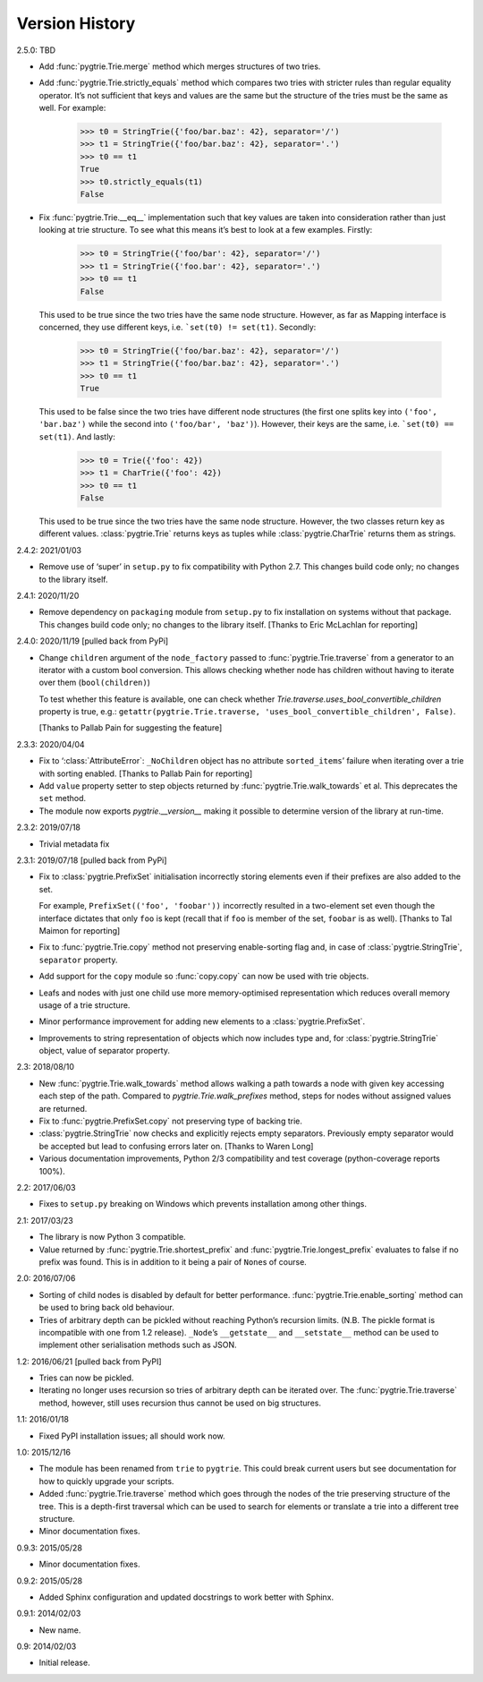 Version History
---------------

2.5.0: TBD

- Add :func:`pygtrie.Trie.merge` method which merges structures of two
  tries.

- Add :func:`pygtrie.Trie.strictly_equals` method which compares two
  tries with stricter rules than regular equality operator.  It’s not
  sufficient that keys and values are the same but the structure of
  the tries must be the same as well.  For example:

      >>> t0 = StringTrie({'foo/bar.baz': 42}, separator='/')
      >>> t1 = StringTrie({'foo/bar.baz': 42}, separator='.')
      >>> t0 == t1
      True
      >>> t0.strictly_equals(t1)
      False

- Fix :func:`pygtrie.Trie.__eq__` implementation such that key values
  are taken into consideration rather than just looking at trie
  structure.  To see what this means it’s best to look at a few
  examples.  Firstly:

      >>> t0 = StringTrie({'foo/bar': 42}, separator='/')
      >>> t1 = StringTrie({'foo.bar': 42}, separator='.')
      >>> t0 == t1
      False

  This used to be true since the two tries have the same node
  structure.  However, as far as Mapping interface is concerned, they
  use different keys, i.e. ```set(t0) != set(t1)``.  Secondly:

      >>> t0 = StringTrie({'foo/bar.baz': 42}, separator='/')
      >>> t1 = StringTrie({'foo/bar.baz': 42}, separator='.')
      >>> t0 == t1
      True

  This used to be false since the two tries have different node
  structures (the first one splits key into ``('foo', 'bar.baz')``
  while the second into ``('foo/bar', 'baz')``).  However, their keys
  are the same, i.e. ```set(t0) == set(t1)``.  And lastly:

      >>> t0 = Trie({'foo': 42})
      >>> t1 = CharTrie({'foo': 42})
      >>> t0 == t1
      False

  This used to be true since the two tries have the same node
  structure.  However, the two classes return key as different values.
  :class:`pygtrie.Trie` returns keys as tuples while
  :class:`pygtrie.CharTrie` returns them as strings.

2.4.2: 2021/01/03

- Remove use of ‘super’ in ``setup.py`` to fix compatibility with
  Python 2.7.  This changes build code only; no changes to the library
  itself.

2.4.1: 2020/11/20

- Remove dependency on ``packaging`` module from ``setup.py`` to fix
  installation on systems without that package.  This changes build
  code only; no changes to the library itself.  [Thanks to Eric
  McLachlan for reporting]

2.4.0: 2020/11/19  [pulled back from PyPi]

- Change ``children`` argument of the ``node_factory`` passed to
  :func:`pygtrie.Trie.traverse` from a generator to an iterator with
  a custom bool conversion.  This allows checking whether node has
  children without having to iterate over them (``bool(children)``)

  To test whether this feature is available, one can check whether
  `Trie.traverse.uses_bool_convertible_children` property is true,
  e.g.: ``getattr(pygtrie.Trie.traverse,
  'uses_bool_convertible_children', False)``.

  [Thanks to Pallab Pain for suggesting the feature]

2.3.3: 2020/04/04

- Fix to ‘:class:`AttributeError`: ``_NoChildren`` object has no
  attribute ``sorted_items``’ failure when iterating over a trie with
  sorting enabled.  [Thanks to Pallab Pain for reporting]

- Add ``value`` property setter to step objects returned by
  :func:`pygtrie.Trie.walk_towards` et al.  This deprecates the
  ``set`` method.

- The module now exports `pygtrie.__version__` making it possible to
  determine version of the library at run-time.

2.3.2: 2019/07/18

- Trivial metadata fix

2.3.1: 2019/07/18  [pulled back from PyPi]

- Fix to :class:`pygtrie.PrefixSet` initialisation incorrectly storing
  elements even if their prefixes are also added to the set.

  For example, ``PrefixSet(('foo', 'foobar'))`` incorrectly resulted
  in a two-element set even though the interface dictates that only
  ``foo`` is kept (recall that if ``foo`` is member of the set,
  ``foobar`` is as well).  [Thanks to Tal Maimon for reporting]

- Fix to :func:`pygtrie.Trie.copy` method not preserving
  enable-sorting flag and, in case of :class:`pygtrie.StringTrie`,
  ``separator`` property.

- Add support for the ``copy`` module so :func:`copy.copy` can now be
  used with trie objects.

- Leafs and nodes with just one child use more memory-optimised
  representation which reduces overall memory usage of a trie
  structure.

- Minor performance improvement for adding new elements to
  a :class:`pygtrie.PrefixSet`.

- Improvements to string representation of objects which now includes
  type and, for :class:`pygtrie.StringTrie` object, value of separator
  property.

2.3: 2018/08/10

- New :func:`pygtrie.Trie.walk_towards` method allows walking a path
  towards a node with given key accessing each step of the path.
  Compared to `pygtrie.Trie.walk_prefixes` method, steps for nodes
  without assigned values are returned.

- Fix to :func:`pygtrie.PrefixSet.copy` not preserving type of backing
  trie.

- :class:`pygtrie.StringTrie` now checks and explicitly rejects empty
  separators.  Previously empty separator would be accepted but lead
  to confusing errors later on.  [Thanks to Waren Long]

- Various documentation improvements, Python 2/3 compatibility and
  test coverage (python-coverage reports 100%).

2.2: 2017/06/03

- Fixes to ``setup.py`` breaking on Windows which prevents
  installation among other things.

2.1: 2017/03/23

- The library is now Python 3 compatible.

- Value returned by :func:`pygtrie.Trie.shortest_prefix` and
  :func:`pygtrie.Trie.longest_prefix` evaluates to false if no prefix
  was found.  This is in addition to it being a pair of ``None``\ s of
  course.

2.0: 2016/07/06

- Sorting of child nodes is disabled by default for better
  performance.  :func:`pygtrie.Trie.enable_sorting` method can be used
  to bring back old behaviour.

- Tries of arbitrary depth can be pickled without reaching Python’s
  recursion limits.  (N.B. The pickle format is incompatible with one
  from 1.2 release).  ``_Node``’s ``__getstate__`` and ``__setstate__``
  method can be used to implement other serialisation methods such as
  JSON.

1.2: 2016/06/21  [pulled back from PyPI]

- Tries can now be pickled.

- Iterating no longer uses recursion so tries of arbitrary depth can
  be iterated over.  The :func:`pygtrie.Trie.traverse` method,
  however, still uses recursion thus cannot be used on big structures.

1.1: 2016/01/18

- Fixed PyPI installation issues; all should work now.

1.0: 2015/12/16

- The module has been renamed from ``trie`` to ``pygtrie``.  This
  could break current users but see documentation for how to quickly
  upgrade your scripts.

- Added :func:`pygtrie.Trie.traverse` method which goes through the
  nodes of the trie preserving structure of the tree.  This is
  a depth-first traversal which can be used to search for elements or
  translate a trie into a different tree structure.

- Minor documentation fixes.

0.9.3: 2015/05/28

- Minor documentation fixes.

0.9.2: 2015/05/28

- Added Sphinx configuration and updated docstrings to work better
  with Sphinx.

0.9.1: 2014/02/03

- New name.

0.9: 2014/02/03

- Initial release.
